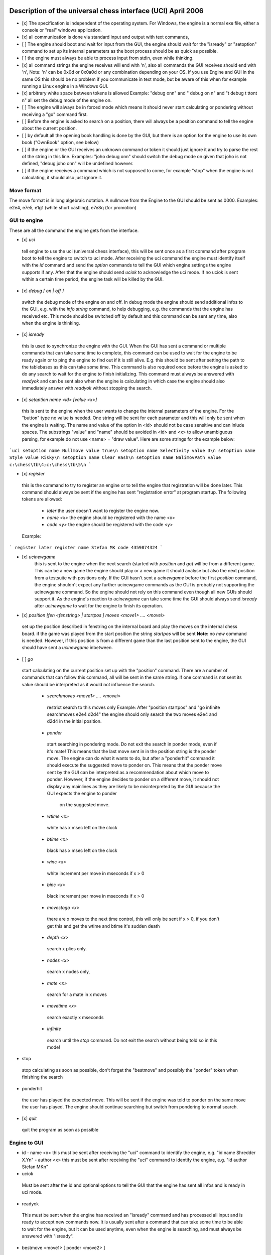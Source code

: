 
Description of the universal chess interface (UCI)    April  2006
=================================================================

- [x] The specification is independent of the operating system. For Windows,
  the engine is a normal exe file, either a console or "real" windows application.

- [x] all communication is done via standard input and output with text commands,

- [ ] The engine should boot and wait for input from the GUI,
  the engine should wait for the "isready" or "setoption" command to set up its internal parameters
  as the boot process should be as quick as possible.

- [ ] the engine must always be able to process input from stdin, even while thinking.

- [x] all command strings the engine receives will end with '\n',
  also all commands the GUI receives should end with '\n',  
  Note: '\n' can be 0x0d or 0x0a0d or any combination depending on your OS.
  If you use Engine and GUI in the same OS this should be no problem if you communicate in text mode,
  but be aware of this when for example running a Linux engine in a Windows GUI.

- [x] arbitrary white space between tokens is allowed
  Example: "debug on\n" and  "   debug     on  \n" and "\t  debug \t  \t\ton\t  \n"
  all set the debug mode of the engine on.

- [ ] The engine will always be in forced mode which means it should never start calculating
  or pondering without receiving a "go" command first.

- [ ] Before the engine is asked to search on a position, there will always be a position command
  to tell the engine about the current position.

- [ ] by default all the opening book handling is done by the GUI,
  but there is an option for the engine to use its own book ("OwnBook" option, see below)

- [ ] if the engine or the GUI receives an unknown command or token it should just ignore it and try to
  parse the rest of the string in this line.
  Examples: "joho debug on\n" should switch the debug mode on given that joho is not defined,
  "debug joho on\n" will be undefined however.

- [ ] if the engine receives a command which is not supposed to come, for example "stop" when the engine is
  not calculating, it should also just ignore it.

Move format
------------

The move format is in long algebraic notation.
A nullmove from the Engine to the GUI should be sent as 0000.
Examples:  e2e4, e7e5, e1g1 (white short castling), e7e8q (for promotion)

GUI to engine
--------------

These are all the command the engine gets from the interface.

- [x] `uci`  
 tell engine to use the uci (universal chess interface),
 this will be sent once as a first command after program boot
 to tell the engine to switch to uci mode.
 After receiving the uci command the engine must identify itself with the `id` command
 and send the `option` commands to tell the GUI which engine settings the engine supports if any.
 After that the engine should send `uciok` to acknowledge the uci mode.
 If no uciok is sent within a certain time period, the engine task will be killed by the GUI.

- [x] `debug [ on | off ]`  
 switch the debug mode of the engine on and off.
 In debug mode the engine should send additional infos to the GUI, e.g. with the `info string` command,
 to help debugging, e.g. the commands that the engine has received etc.
 This mode should be switched off by default and this command can be sent
 any time, also when the engine is thinking.

- [x] `isready`  
 this is used to synchronize the engine with the GUI. When the GUI has sent a command or
 multiple commands that can take some time to complete,
 this command can be used to wait for the engine to be ready again or
 to ping the engine to find out if it is still alive.
 E.g. this should be sent after setting the path to the tablebases as this can take some time.
 This command is also required once before the engine is asked to do any search
 to wait for the engine to finish initializing.
 This command must always be answered with `readyok` and can be sent also when the engine is calculating
 in which case the engine should also immediately answer with `readyok` without stopping the search.

- [x] `setoption name <id> [value <x>]`  
 this is sent to the engine when the user wants to change the internal parameters
 of the engine. For the "button" type no value is needed.
 One string will be sent for each parameter and this will only be sent when the engine is waiting.
 The name and value of the option in <id> should not be case sensitive and can inlude spaces.
 The substrings "value" and "name" should be avoided in <id> and <x> to allow unambiguous parsing,
 for example do not use <name> = "draw value".
 Here are some strings for the example below:

```uci
setoption name Nullmove value true\n
setoption name Selectivity value 3\n
setoption name Style value Risky\n
setoption name Clear Hash\n
setoption name NalimovPath value c:\chess\tb\4;c:\chess\tb\5\n
```

- [x] `register`  
 this is the command to try to register an engine or to tell the engine that registration
 will be done later. This command should always be sent if the engine has sent "registration error"
 at program startup.
 The following tokens are allowed:
  - `later`
    the user doesn't want to register the engine now.
  - `name <x>`
    the engine should be registered with the name <x>
  - `code <y>`
    the engine should be registered with the code <y>

 Example:

```
register later
register name Stefan MK code 4359874324
```

- [x] `ucinewgame`  
   this is sent to the engine when the next search (started with `position` and `go`) will be from
   a different game. This can be a new game the engine should play or a new game it should analyse but
   also the next position from a testsuite with positions only.
   If the GUI hasn't sent a `ucinewgame` before the first `position` command, the engine shouldn't
   expect any further ucinewgame commands as the GUI is probably not supporting the ucinewgame command.
   So the engine should not rely on this command even though all new GUIs should support it.
   As the engine's reaction to `ucinewgame` can take some time the GUI should always send `isready`
   after `ucinewgame` to wait for the engine to finish its operation.

- [x] `position [fen <fenstring> | startpos ]  moves <move1> .... <movei>`  
 set up the position described in fenstring on the internal board and
 play the moves on the internal chess board.
 if the game was played  from the start position the string `startpos` will be sent  
 **Note:** no `new` command is needed. However, if this position is from a different game than
 the last position sent to the engine, the GUI should have sent a `ucinewgame` inbetween.

- [ ] `go`
 start calculating on the current position set up with the "position" command.
 There are a number of commands that can follow this command, all will be sent in the same string.
 If one command is not sent its value should be interpreted as it would not influence the search.
  - `searchmoves <move1> .... <movei>`
   restrict search to this moves only
   Example: After "position startpos" and "go infinite searchmoves e2e4 d2d4"
   the engine should only search the two moves e2e4 and d2d4 in the initial position.
  - `ponder`
   start searching in pondering mode.
   Do not exit the search in ponder mode, even if it's mate!
   This means that the last move sent in in the position string is the ponder move.
   The engine can do what it wants to do, but after a "ponderhit" command
   it should execute the suggested move to ponder on. This means that the ponder move sent by
   the GUI can be interpreted as a recommendation about which move to ponder. However, if the
   engine decides to ponder on a different move, it should not display any mainlines as they are
   likely to be misinterpreted by the GUI because the GUI expects the engine to ponder
     on the suggested move.
  - `wtime <x>`
   white has x msec left on the clock
  - `btime <x>`
   black has x msec left on the clock
  - `winc <x>`
   white increment per move in mseconds if x > 0
  - `binc <x>`
   black increment per move in mseconds if x > 0
  - `movestogo <x>`
   there are x moves to the next time control,
   this will only be sent if x > 0,
   if you don't get this and get the wtime and btime it's sudden death
  - `depth <x>`
   search x plies only.
  - `nodes <x>`
   search x nodes only,
  - `mate <x>`
   search for a mate in x moves
  - `movetime <x>`
   search exactly x mseconds
  - `infinite`
   search until the `stop` command. Do not exit the search without being told so in this mode!

- stop
 stop calculating as soon as possible,
 don't forget the "bestmove" and possibly the "ponder" token when finishing the search

- ponderhit
 the user has played the expected move. This will be sent if the engine was told to ponder on the same move
 the user has played. The engine should continue searching but switch from pondering to normal search.

- [x] `quit`  
 quit the program as soon as possible

Engine to GUI
--------------

- id
  - name <x>
  this must be sent after receiving the "uci" command to identify the engine,
  e.g. "id name Shredder X.Y\n"
  - author <x>
  this must be sent after receiving the "uci" command to identify the engine,
  e.g. "id author Stefan MK\n"

- uciok
 Must be sent after the id and optional options to tell the GUI that the engine
 has sent all infos and is ready in uci mode.

- readyok
 This must be sent when the engine has received an "isready" command and has
 processed all input and is ready to accept new commands now.
 It is usually sent after a command that can take some time to be able to wait for the engine,
 but it can be used anytime, even when the engine is searching,
 and must always be answered with "isready".

- bestmove <move1> [ ponder <move2> ]
 the engine has stopped searching and found the move <move> best in this position.
 the engine can send the move it likes to ponder on. The engine must not start pondering automatically.
 this command must always be sent if the engine stops searching, also in pondering mode if there is a
 "stop" command, so for every "go" command a "bestmove" command is needed!
 Directly before that the engine should send a final "info" command with the final search information,
 the the GUI has the complete statistics about the last search.

- copyprotection
 this is needed for copyprotected engines. After the uciok command the engine can tell the GUI,
 that it will check the copy protection now. This is done by "copyprotection checking".
 If the check is ok the engine should send "copyprotection ok", otherwise "copyprotection error".
 If there is an error the engine should not function properly but should not quit alone.
 If the engine reports "copyprotection error" the GUI should not use this engine
 and display an error message instead!
 The code in the engine can look like this
      TellGUI("copyprotection checking\n");
    // ... check the copy protection here ...
    if(ok)
       TellGUI("copyprotection ok\n");
      else
         TellGUI("copyprotection error\n");

- registration
 this is needed for engines that need a username and/or a code to function with all features.
 Analog to the "copyprotection" command the engine can send "registration checking"
 after the uciok command followed by either "registration ok" or "registration error".
 Also after every attempt to register the engine it should answer with "registration checking"
 and then either "registration ok" or "registration error".
 In contrast to the "copyprotection" command, the GUI can use the engine after the engine has
 reported an error, but should inform the user that the engine is not properly registered
 and might not use all its features.
 In addition the GUI should offer to open a dialog to
 enable registration of the engine. To try to register an engine the GUI can send
 the "register" command.
 The GUI has to always answer with the "register" command if the engine sends "registration error"
 at engine startup (this can also be done with "register later")
 and tell the user somehow that the engine is not registered.
 This way the engine knows that the GUI can deal with the registration procedure and the user
 will be informed that the engine is not properly registered.

- info
 the engine wants to send information to the GUI. This should be done whenever one of the info has changed.
 The engine can send only selected infos or multiple infos with one info command,
 e.g. "info currmove e2e4 currmovenumber 1" or
      "info depth 12 nodes 123456 nps 100000".
 Also all infos belonging to the pv should be sent together
 e.g. "info depth 2 score cp 214 time 1242 nodes 2124 nps 34928 pv e2e4 e7e5 g1f3"
 I suggest to start sending "currmove", "currmovenumber", "currline" and "refutation" only after one second
 to avoid too much traffic.
 Additional info:
  - depth <x>
  search depth in plies
  - seldepth <x>
  selective search depth in plies,
  if the engine sends seldepth there must also be a "depth" present in the same string.
  - time <x>
  the time searched in ms, this should be sent together with the pv.
  - nodes <x>
  x nodes searched, the engine should send this info regularly
  - pv <move1> ... <movei>
  the best line found
  - multipv <num>
  this for the multi pv mode.
  for the best move/pv add "multipv 1" in the string when you send the pv.
  in k-best mode always send all k variants in k strings together.
  - score
    - cp <x>
   the score from the engine's point of view in centipawns.
    - mate <y>
   mate in y moves, not plies.
   If the engine is getting mated use negative values for y.
    - lowerbound
       the score is just a lower bound.
    - upperbound
     the score is just an upper bound.
  - currmove <move>
  currently searching this move
  - currmovenumber <x>
  currently searching move number x, for the first move x should be 1 not 0.
  - hashfull <x>
  the hash is x permill full, the engine should send this info regularly
  - nps <x>
  x nodes per second searched, the engine should send this info regularly
  - tbhits <x>
  x positions where found in the endgame table bases
  - sbhits <x>
  x positions where found in the shredder endgame databases
  - cpuload <x>
  the cpu usage of the engine is x permill.
  - string <str>
  any string str which will be displayed be the engine,
  if there is a string command the rest of the line will be interpreted as <str>.
  - refutation <move1> <move2> ... <movei>
    move <move1> is refuted by the line <move2> ... <movei>, i can be any number >= 1.
    Example: after move d1h5 is searched, the engine can send
    "info refutation d1h5 g6h5"
    if g6h5 is the best answer after d1h5 or if g6h5 refutes the move d1h5.
    if there is no refutation for d1h5 found, the engine should just send
    "info refutation d1h5"
  The engine should only send this if the option "UCI_ShowRefutations" is set to true.
  - currline <cpunr> <move1> ... <movei>
    this is the current line the engine is calculating. <cpunr> is the number of the cpu if
    the engine is running on more than one cpu. <cpunr> = 1,2,3....
    if the engine is just using one cpu, <cpunr> can be omitted.
    If <cpunr> is greater than 1, always send all k lines in k strings together.
  The engine should only send this if the option "UCI_ShowCurrLine" is set to true.

- option
 This command tells the GUI which parameters can be changed in the engine.
 This should be sent once at engine startup after the "uci" and the "id" commands
 if any parameter can be changed in the engine.
 The GUI should parse this and build a dialog for the user to change the settings.
 Note that not every option needs to appear in this dialog as some options like
 "Ponder", "UCI_AnalyseMode", etc. are better handled elsewhere or are set automatically.
 If the user wants to change some settings, the GUI will send a "setoption" command to the engine.
 Note that the GUI need not send the setoption command when starting the engine for every option if
 it doesn't want to change the default value.
 For all allowed combinations see the examples below,
 as some combinations of this tokens don't make sense.
 One string will be sent for each parameter.
  - name <id>
  The option has the name id.
  Certain options have a fixed value for <id>, which means that the semantics of this option is fixed.
  Usually those options should not be displayed in the normal engine options window of the GUI but
  get a special treatment. "Pondering" for example should be set automatically when pondering is
  enabled or disabled in the GUI options. The same for "UCI_AnalyseMode" which should also be set
  automatically by the GUI. All those certain options have the prefix "UCI_" except for the
  first 6 options below. If the GUI gets an unknown Option with the prefix "UCI_", it should just
  ignore it and not display it in the engine's options dialog.
    - <id> = Hash, type is spin
   the value in MB for memory for hash tables can be changed,
   this should be answered with the first "setoptions" command at program boot
   if the engine has sent the appropriate "option name Hash" command,
   which should be supported by all engines!
   So the engine should use a very small hash first as default.
    - <id> = NalimovPath, type string
   this is the path on the hard disk to the Nalimov compressed format.
   Multiple directories can be concatenated with ";"
    - <id> = NalimovCache, type spin
   this is the size in MB for the cache for the nalimov table bases
   These last two options should also be present in the initial options exchange dialog
   when the engine is booted if the engine supports it
    - <id> = Ponder, type check
   this means that the engine is able to ponder.
   The GUI will send this whenever pondering is possible or not.
   Note: The engine should not start pondering on its own if this is enabled, this option is only
   needed because the engine might change its time management algorithm when pondering is allowed.
    - <id> = OwnBook, type check
   this means that the engine has its own book which is accessed by the engine itself.
   if this is set, the engine takes care of the opening book and the GUI will never
   execute a move out of its book for the engine. If this is set to false by the GUI,
   the engine should not access its own book.
    - <id> = MultiPV, type spin
   the engine supports multi best line or k-best mode. the default value is 1
    - <id> = UCI_ShowCurrLine, type check, should be false by default,
   the engine can show the current line it is calculating. see "info currline" above.
    - <id> = UCI_ShowRefutations, type check, should be false by default,
   the engine can show a move and its refutation in a line. see "info refutations" above.
    - <id> = UCI_LimitStrength, type check, should be false by default,
   The engine is able to limit its strength to a specific Elo number,
     This should always be implemented together with "UCI_Elo".
    - <id> = UCI_Elo, type spin
   The engine can limit its strength in Elo within this interval.
   If UCI_LimitStrength is set to false, this value should be ignored.
   If UCI_LimitStrength is set to true, the engine should play with this specific strength.
     This should always be implemented together with "UCI_LimitStrength".
    - <id> = UCI_AnalyseMode, type check
     The engine wants to behave differently when analysing or playing a game.
     For example when playing it can use some kind of learning.
     This is set to false if the engine is playing a game, otherwise it is true.
    - <id> = UCI_Opponent, type string
     With this command the GUI can send the name, title, elo and if the engine is playing a human
     or computer to the engine.
     The format of the string has to be [GM|IM|FM|WGM|WIM|none] [<elo>|none] [computer|human] <name>
     Examples:
     "setoption name UCI_Opponent value GM 2800 human Gary Kasparov"
     "setoption name UCI_Opponent value none none computer Shredder"
    - <id> = UCI_EngineAbout, type string
     With this command, the engine tells the GUI information about itself, for example a license text,
     usually it doesn't make sense that the GUI changes this text with the setoption command.
     Example:
   "option name UCI_EngineAbout type string default Shredder by Stefan Meyer-Kahlen, see www.shredderchess.com"
    - <id> = UCI_ShredderbasesPath, type string
   this is either the path to the folder on the hard disk containing the Shredder endgame databases or
   the path and filename of one Shredder endgame datbase.
    - <id> = UCI_SetPositionValue, type string
       the GUI can send this to the engine to tell the engine to use a certain value in centipawns from white's
       point of view if evaluating this specifix position.
       The string can have the formats:
       <value> + <fen> | clear + <fen> | clearall

  - type <t>
  The option has type t.
  There are 5 different types of options the engine can send
    - check
   a checkbox that can either be true or false
    - spin
   a spin wheel that can be an integer in a certain range
    - combo
   a combo box that can have different predefined strings as a value
    - button
   a button that can be pressed to send a command to the engine
    - string
   a text field that has a string as a value,
   an empty string has the value "<empty>"
  - default <x>
  the default value of this parameter is x
  - min <x>
  the minimum value of this parameter is x
  - max <x>
  the maximum value of this parameter is x
  - var <x>
  a predefined value of this parameter is x
 Examples:
    Here are 5 strings for each of the 5 possible types of options
    "option name Nullmove type check default true\n"
      "option name Selectivity type spin default 2 min 0 max 4\n"
    "option name Style type combo default Normal var Solid var Normal var Risky\n"
    "option name NalimovPath type string default c:\\n"
    "option name Clear Hash type button\n"

Examples
---------

This is how the communication when the engine boots can look like:

```
GUI     engine

// tell the engine to switch to UCI mode
uci

// engine identify  
    id name Shredder
  id author Stefan MK

// engine sends the options it can change
// the engine can change the hash size from 1 to 128 MB
  option name Hash type spin default 1 min 1 max 128

// the engine supports Nalimov endgame tablebases
  option name NalimovPath type string default <empty>
  option name NalimovCache type spin default 1 min 1 max 32

// the engine can switch off Nullmove and set the playing style
    option name Nullmove type check default true
    option name Style type combo default Normal var Solid var Normal var Risky

// the engine has sent all parameters and is ready
  uciok

// Note: here the GUI can already send a "quit" command if it just wants to find out
//       details about the engine, so the engine should not initialize its internal
//       parameters before here.
// now the GUI sets some values in the engine
// set hash to 32 MB
setoption name Hash value 32

// init tbs
setoption name NalimovCache value 1
setoption name NalimovPath value d:\tb;c\tb

// waiting for the engine to finish initializing
// this command and the answer is required here!
isready

// engine has finished setting up the internal values
  readyok

// now we are ready to go

// if the GUI is supporting it, tell the engine that is is
// searching on a game that it hasn't searched on before
ucinewgame

// if the engine supports the "UCI_AnalyseMode" option and the next search is supposed to
// be an analysis, the GUI should set "UCI_AnalyseMode" to true if it is currently
// set to false with this engine
setoption name UCI_AnalyseMode value true

// tell the engine to search infinite from the start position after 1.e4 e5
position startpos moves e2e4 e7e5
go infinite

// the engine starts sending infos about the search to the GUI
// (only some examples are given)


  info depth 1 seldepth 0
  info score cp 13  depth 1 nodes 13 time 15 pv f1b5
  info depth 2 seldepth 2
  info nps 15937
  info score cp 14  depth 2 nodes 255 time 15 pv f1c4 f8c5
  info depth 2 seldepth 7 nodes 255
  info depth 3 seldepth 7
  info nps 26437
  info score cp 20  depth 3 nodes 423 time 15 pv f1c4 g8f6 b1c3
  info nps 41562
  ....


// here the user has seen enough and asks to stop the searching
stop

// the engine has finished searching and is sending the bestmove command
// which is needed for every "go" command sent to tell the GUI
// that the engine is ready again
  bestmove g1f3 ponder d8f6
```

Chess960
========

UCI could easily be extended to support Chess960 (also known as Fischer Random Chess).

The engine has to tell the GUI that it is capable of playing Chess960 and the GUI has to tell
the engine that is should play according to the Chess960 rules.
This is done by the special engine option UCI_Chess960. If the engine knows about Chess960
it should send the command 'option name UCI_Chess960 type check default false'
to the GUI at program startup.
Whenever a Chess960 game is played, the GUI should set this engine option to 'true'.

Castling is different in Chess960 and the white king move when castling short is not always e1g1.
A king move could both be the castling king move or just a normal king move.
This is why castling moves are sent in the form king "takes" his own rook.
Example: e1h1 for the white short castle move in the normal chess start position.

In EPD and FEN position strings specifying the castle rights with w and q is not enough as
there could be more than one rook on the right or left side of the king.
This is why the castle rights are specified with the letter of the castle rook's line.
Upper case letters for white's and lower case letters for black's castling rights.
Example: The normal chess position would be:
rnbqkbnr/pppppppp/8/8/8/8/PPPPPPPP/RNBQKBNR w AHah -
